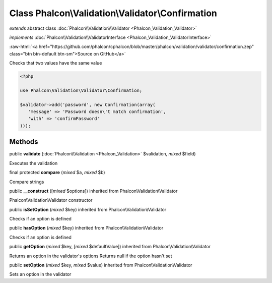 Class **Phalcon\\Validation\\Validator\\Confirmation**
======================================================

*extends* abstract class :doc:`Phalcon\\Validation\\Validator <Phalcon_Validation_Validator>`

*implements* :doc:`Phalcon\\Validation\\ValidatorInterface <Phalcon_Validation_ValidatorInterface>`

.. role:: raw-html(raw)
   :format: html

:raw-html:`<a href="https://github.com/phalcon/cphalcon/blob/master/phalcon/validation/validator/confirmation.zep" class="btn btn-default btn-sm">Source on GitHub</a>`

Checks that two values have the same value  

.. code-block:: php

    <?php

    use Phalcon\Validation\Validator\Confirmation;
    
    $validator->add('password', new Confirmation(array(
       'message' => 'Password doesn\'t match confirmation',
       'with' => 'confirmPassword'
    )));



Methods
-------

public  **validate** (:doc:`Phalcon\\Validation <Phalcon_Validation>` $validation, *mixed* $field)

Executes the validation



final protected  **compare** (*mixed* $a, *mixed* $b)

Compare strings



public  **__construct** ([*mixed* $options]) inherited from Phalcon\\Validation\\Validator

Phalcon\\Validation\\Validator constructor



public  **isSetOption** (*mixed* $key) inherited from Phalcon\\Validation\\Validator

Checks if an option is defined



public  **hasOption** (*mixed* $key) inherited from Phalcon\\Validation\\Validator

Checks if an option is defined



public  **getOption** (*mixed* $key, [*mixed* $defaultValue]) inherited from Phalcon\\Validation\\Validator

Returns an option in the validator's options Returns null if the option hasn't set



public  **setOption** (*mixed* $key, *mixed* $value) inherited from Phalcon\\Validation\\Validator

Sets an option in the validator



